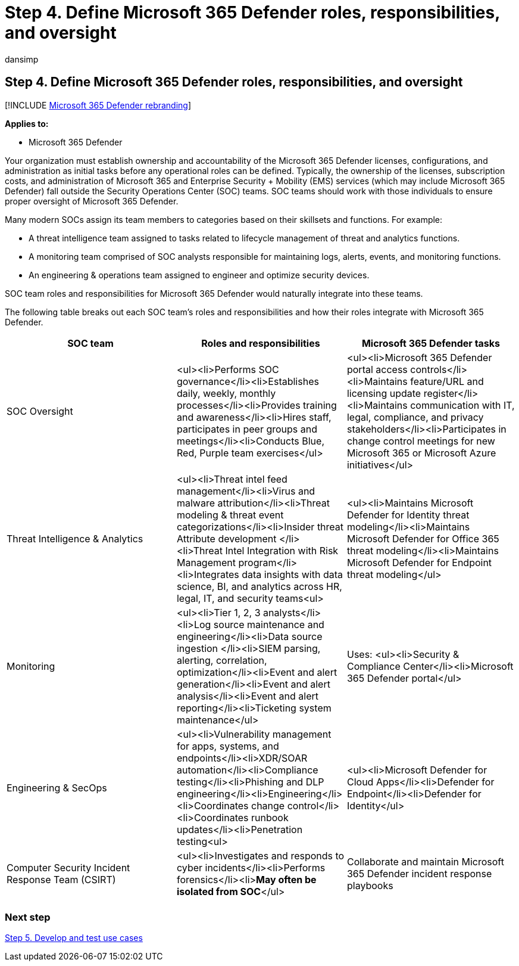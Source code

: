 = Step 4. Define Microsoft 365 Defender roles, responsibilities, and oversight
:audience: ITPro
:author: dansimp
:description: The basics of defining roles, responsibilities, and oversight when integrating Microsoft 365 Defender into your security operations.
:f1.keywords: ["NOCSH"]
:keywords: incidents, alerts, investigate, correlation, attack, devices, users, identities, identity, mailbox, email, 365, microsoft, Microsoft 365, incident response, cyber-attack, secops, security operations, soc
:manager: dansimp
:ms.author: dansimp
:ms.collection: ["M365-security-compliance", "m365solution-m365dsecops", "highpri"]
:ms.localizationpriority: medium
:ms.mktglfcycl: deploy
:ms.pagetype: security
:ms.service: microsoft-365-security
:ms.sitesec: library
:ms.subservice: m365d
:ms.topic: conceptual
:search.appverid: ["MOE150", "MET150"]
:search.product: eADQiWindows 10XVcnh

== Step 4. Define Microsoft 365 Defender roles, responsibilities, and oversight

[!INCLUDE xref:../includes/microsoft-defender.adoc[Microsoft 365 Defender rebranding]]

*Applies to:*

* Microsoft 365 Defender

Your organization must establish ownership and accountability of the Microsoft 365 Defender licenses, configurations, and administration as initial tasks before any operational roles can be defined.
Typically, the ownership of the licenses, subscription costs, and administration of Microsoft 365 and Enterprise Security + Mobility (EMS) services (which may include Microsoft 365 Defender) fall outside the Security Operations Center (SOC) teams.
SOC teams should work with those individuals to ensure proper oversight of Microsoft 365 Defender.

Many modern SOCs assign its team members to categories based on their skillsets and functions.
For example:

* A threat intelligence team assigned to tasks related to lifecycle management of threat and analytics functions.
* A monitoring team comprised of SOC analysts responsible for maintaining logs, alerts, events, and monitoring functions.
* An engineering & operations team assigned to engineer and optimize security devices.

SOC team roles and responsibilities for Microsoft 365 Defender would naturally integrate into these teams.

The following table breaks out each SOC team's roles and responsibilities and how their roles integrate with Microsoft 365 Defender.

|===
| SOC team | Roles and responsibilities | Microsoft 365 Defender tasks

| SOC Oversight
| <ul><li>Performs SOC governance</li><li>Establishes daily, weekly, monthly processes</li><li>Provides training and awareness</li><li>Hires staff, participates in peer groups and meetings</li><li>Conducts Blue, Red, Purple team exercises</ul>
| <ul><li>Microsoft 365 Defender portal access controls</li><li>Maintains feature/URL and licensing update register</li><li>Maintains communication with IT, legal, compliance, and privacy stakeholders</li><li>Participates in change control meetings for new Microsoft 365 or Microsoft Azure initiatives</ul>

| Threat Intelligence & Analytics
| <ul><li>Threat intel feed management</li><li>Virus and malware attribution</li><li>Threat modeling & threat event categorizations</li><li>Insider threat Attribute development </li><li>Threat Intel Integration with Risk Management program</li><li>Integrates data insights with data science, BI, and analytics across HR, legal, IT, and security teams<ul>
| <ul><li>Maintains Microsoft Defender for Identity threat modeling</li><li>Maintains Microsoft Defender for Office 365 threat modeling</li><li>Maintains Microsoft Defender for Endpoint threat modeling</ul>

| Monitoring
| <ul><li>Tier 1, 2, 3 analysts</li><li>Log source maintenance and engineering</li><li>Data source ingestion </li><li>SIEM parsing, alerting, correlation, optimization</li><li>Event and alert generation</li><li>Event and alert analysis</li><li>Event and alert reporting</li><li>Ticketing system maintenance</ul>
| Uses: <ul><li>Security & Compliance Center</li><li>Microsoft 365 Defender portal</ul>

| Engineering & SecOps
| <ul><li>Vulnerability management for apps, systems, and endpoints</li><li>XDR/SOAR automation</li><li>Compliance testing</li><li>Phishing and DLP engineering</li><li>Engineering</li><li>Coordinates change control</li><li>Coordinates runbook updates</li><li>Penetration testing<ul>
| <ul><li>Microsoft Defender for Cloud Apps</li><li>Defender for Endpoint</li><li>Defender for Identity</ul>

| Computer Security Incident Response Team (CSIRT)
| <ul><li>Investigates and responds to cyber incidents</li><li>Performs forensics</li><li>**May often be isolated from SOC**</ul>
| Collaborate and maintain Microsoft 365 Defender incident response  playbooks

|
|
|
|===

=== Next step

xref:integrate-microsoft-365-defender-secops-use-cases.adoc[Step 5.
Develop and test use cases]

